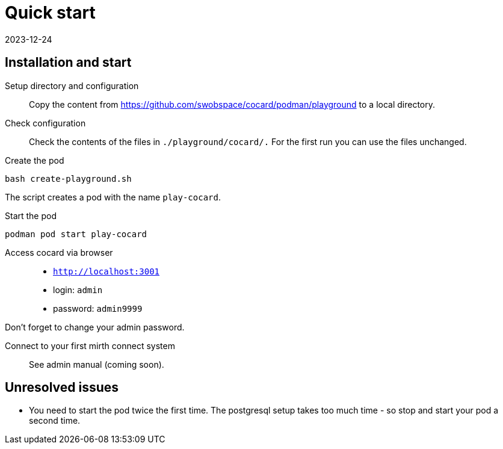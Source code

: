 = Quick start
:revdate: 2023-12-24
:repo: https://github.com/swobspace/cocard

== Installation and start

Setup directory and configuration::
Copy the content from {repo}/podman/playground to a local directory.

Check configuration::
Check the contents of the files in `./playground/cocard/.` For the first run you can use the files unchanged.

Create the pod::
----
bash create-playground.sh
----
The script creates a pod with the name `play-cocard`.

Start the pod::
----
podman pod start play-cocard
----

Access cocard via browser::
* `http://localhost:3001`
* login: `admin`
* password: `admin9999`

Don't forget to change your admin password.

Connect to your first mirth connect system::
See admin manual (coming soon).


== Unresolved issues

* You need to start the pod twice the first time. The postgresql setup takes too much time - so stop and start your pod a second time.